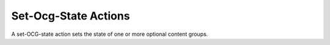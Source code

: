 Set-Ocg-State Actions
=====================

A set-OCG-state action sets the state of one or more optional content groups.

.. doxygenfile:: libzathura/actions/action-set-ocg-state.h
  :project: libzathura
